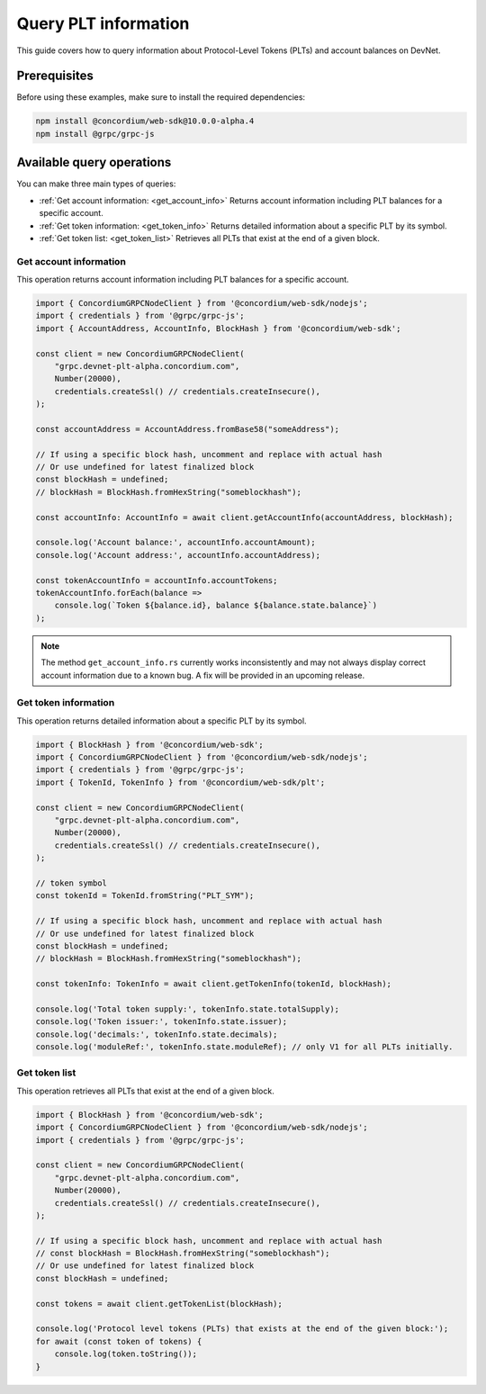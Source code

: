 .. _plt-query:

=====================
Query PLT information
=====================

This guide covers how to query information about Protocol-Level Tokens (PLTs) and account balances on DevNet.

Prerequisites
=============

Before using these examples, make sure to install the required dependencies:

.. code-block:: bash

   npm install @concordium/web-sdk@10.0.0-alpha.4
   npm install @grpc/grpc-js


Available query operations
==========================

You can make three main types of queries:

- :ref:`Get account information: <get_account_info>`
  Returns account information including PLT balances for a specific account.

- :ref:`Get token information: <get_token_info>`
  Returns detailed information about a specific PLT by its symbol.

- :ref:`Get token list:  <get_token_list>`
  Retrieves all PLTs that exist at the end of a given block.

.. _get_account_info:

Get account information
-----------------------

This operation returns account information including PLT balances for a specific account.

.. code-block:: typescript

   import { ConcordiumGRPCNodeClient } from '@concordium/web-sdk/nodejs';
   import { credentials } from '@grpc/grpc-js';
   import { AccountAddress, AccountInfo, BlockHash } from '@concordium/web-sdk';

   const client = new ConcordiumGRPCNodeClient(
       "grpc.devnet-plt-alpha.concordium.com",
       Number(20000),
       credentials.createSsl() // credentials.createInsecure(),
   );

   const accountAddress = AccountAddress.fromBase58("someAddress");

   // If using a specific block hash, uncomment and replace with actual hash
   // Or use undefined for latest finalized block
   const blockHash = undefined;
   // blockHash = BlockHash.fromHexString("someblockhash");

   const accountInfo: AccountInfo = await client.getAccountInfo(accountAddress, blockHash);

   console.log('Account balance:', accountInfo.accountAmount);
   console.log('Account address:', accountInfo.accountAddress);

   const tokenAccountInfo = accountInfo.accountTokens;
   tokenAccountInfo.forEach(balance =>
       console.log(`Token ${balance.id}, balance ${balance.state.balance}`)
   );

.. note::
   The method ``get_account_info.rs`` currently works inconsistently and may not always display correct account information due to a known bug. A fix will be provided in an upcoming release.

.. _get_token_info:

Get token information
---------------------

This operation returns detailed information about a specific PLT by its symbol.

.. code-block:: typescript

   import { BlockHash } from '@concordium/web-sdk';
   import { ConcordiumGRPCNodeClient } from '@concordium/web-sdk/nodejs';
   import { credentials } from '@grpc/grpc-js';
   import { TokenId, TokenInfo } from '@concordium/web-sdk/plt';

   const client = new ConcordiumGRPCNodeClient(
       "grpc.devnet-plt-alpha.concordium.com",
       Number(20000),
       credentials.createSsl() // credentials.createInsecure(),
   );

   // token symbol
   const tokenId = TokenId.fromString("PLT_SYM");

   // If using a specific block hash, uncomment and replace with actual hash
   // Or use undefined for latest finalized block
   const blockHash = undefined;
   // blockHash = BlockHash.fromHexString("someblockhash");

   const tokenInfo: TokenInfo = await client.getTokenInfo(tokenId, blockHash);

   console.log('Total token supply:', tokenInfo.state.totalSupply);
   console.log('Token issuer:', tokenInfo.state.issuer);
   console.log('decimals:', tokenInfo.state.decimals);
   console.log('moduleRef:', tokenInfo.state.moduleRef); // only V1 for all PLTs initially.

.. _get_token_list:

Get token list
--------------

This operation retrieves all PLTs that exist at the end of a given block.

.. code-block:: typescript

   import { BlockHash } from '@concordium/web-sdk';
   import { ConcordiumGRPCNodeClient } from '@concordium/web-sdk/nodejs';
   import { credentials } from '@grpc/grpc-js';

   const client = new ConcordiumGRPCNodeClient(
       "grpc.devnet-plt-alpha.concordium.com",
       Number(20000),
       credentials.createSsl() // credentials.createInsecure(),
   );

   // If using a specific block hash, uncomment and replace with actual hash
   // const blockHash = BlockHash.fromHexString("someblockhash");
   // Or use undefined for latest finalized block
   const blockHash = undefined;

   const tokens = await client.getTokenList(blockHash);

   console.log('Protocol level tokens (PLTs) that exists at the end of the given block:');
   for await (const token of tokens) {
       console.log(token.toString());
   }


